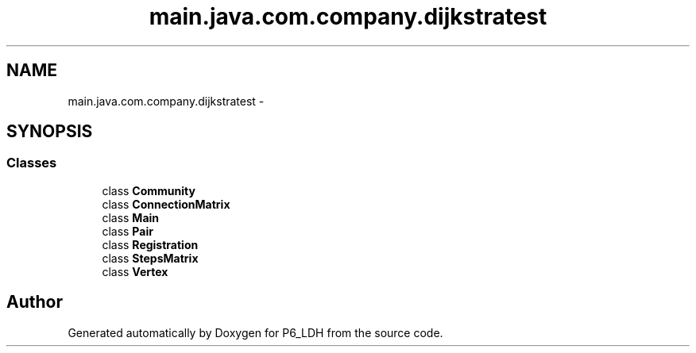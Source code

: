 .TH "main.java.com.company.dijkstratest" 3 "Tue Dec 17 2013" "Version 1.0" "P6_LDH" \" -*- nroff -*-
.ad l
.nh
.SH NAME
main.java.com.company.dijkstratest \- 
.SH SYNOPSIS
.br
.PP
.SS "Classes"

.in +1c
.ti -1c
.RI "class \fBCommunity\fP"
.br
.ti -1c
.RI "class \fBConnectionMatrix\fP"
.br
.ti -1c
.RI "class \fBMain\fP"
.br
.ti -1c
.RI "class \fBPair\fP"
.br
.ti -1c
.RI "class \fBRegistration\fP"
.br
.ti -1c
.RI "class \fBStepsMatrix\fP"
.br
.ti -1c
.RI "class \fBVertex\fP"
.br
.in -1c
.SH "Author"
.PP 
Generated automatically by Doxygen for P6_LDH from the source code\&.
